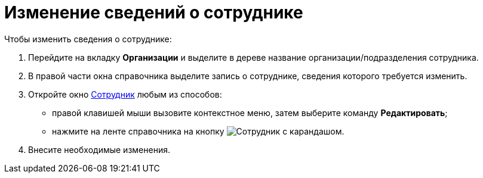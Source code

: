 = Изменение сведений о сотруднике

.Чтобы изменить сведения о сотруднике:
. Перейдите на вкладку *Организации* и выделите в дереве название организации/подразделения сотрудника.
. В правой части окна справочника выделите запись о сотруднике, сведения которого требуется изменить.
. Откройте окно xref:staff/employees/new-employee.adoc[Сотрудник] любым из способов:
+
* правой клавишей мыши вызовите контекстное меню, затем выберите команду *Редактировать*;
* нажмите на ленте справочника на кнопку image:buttons/edit-employee.png[Сотрудник с карандашом].
+
. Внесите необходимые изменения.
